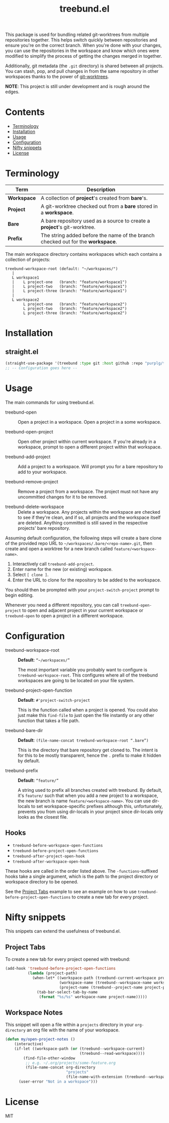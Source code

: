 #+TITLE: treebund.el

This package is used for bundling related git-worktrees from multiple repositories together. This
helps switch quickly between repositories and ensure you're on the correct branch. When you're done
with your changes, you can use the repositories in the workspace and know which ones were modified
to simplify the process of getting the changes merged in together.

Additionally, git metadata (the =.git= directory) is shared between all projects. You can stash,
pop, and pull changes in from the same repository in other workspaces thanks to the power of
[[https://git-scm.com/docs/git-worktree][git-worktrees]].

*NOTE*: This project is still under development and is rough around the edges.

* Contents
:PROPERTIES:
:TOC:      :include siblings :depth 0 :force ((nothing)) :ignore (this) :local (nothing)
:END:
:CONTENTS:
- [[#terminology][Terminology]]
- [[#installation][Installation]]
- [[#usage][Usage]]
- [[#configuration][Configuration]]
- [[#nifty-snippets][Nifty snippets]]
- [[#license][License]]
:END:

* Terminology

| Term        | Description                                                                     |
|-------------+---------------------------------------------------------------------------------|
| *Workspace* | A collection of *project*'s created from *bare*'s.                              |
| *Project*   | A git-worktree checked out from a *bare* stored in a *workspace*.               |
| *Bare*      | A bare repository used as a source to create a *project*'s git-worktree.        |
| *Prefix*    | The string added before the name of the branch checked out for the *workspace*. |

The main workspace directory contains workspaces which each contains a collection of projects:

#+BEGIN_SRC
treebund-workspace-root (default: "~/workspaces/")
   |
   L workspace1
   |    L project-one   (branch: "feature/workspace1")
   |    L project-two   (branch: "feature/workspace1")
   |    L project-three (branch: "feature/workspace1")
   |
   L workspace2
        L project-one   (branch: "feature/workspace2")
        L project-two   (branch: "feature/workspace2")
        L project-three (branch: "feature/workspace2")
#+END_SRC

* Installation

** straight.el

#+BEGIN_SRC emacs-lisp :results none
(straight-use-package '(treebund :type git :host github :repo "purplg/treebund.el"))
;; -- Configuration goes here --
#+END_SRC

* Usage

The main commands for using treebund.el.

- treebund-open :: Open a project in a workspace. Open a project in a some workspace.

- treebund-open-project :: Open other project within current workspace. If you're already in a
  workspace, prompt to open a different project within that workspace.

- treebund-add-project :: Add a project to a workspace. Will prompt you for a bare repository to
  add to your workspace.

- treebund-remove-project :: Remove a project from a workspace. The project must not have any
  uncommitted changes for it to be removed.

- treebund-delete-workspace :: Delete a workspace. Any projects within the workspace are checked to
  see if they're clean, and if so, all projects and the workspace itself are deleted. Anything
  committed is still saved in the respective projects' bare repository.

Assuming default configuration, the following steps will create a bare clone of the provided repo
URL to =~/workspaces/.bare/<repo-name>.git=, then create and open a worktree for a new branch called
=feature/<workspace-name>=.

1. Interactively call ~treebund-add-project~.
2. Enter name for the new (or existing) workspace.
3. Select =[ clone ]=.
4. Enter the URL to clone for the repository to be added to the workspace.

You should then be prompted with your ~project-switch-project~ prompt to begin editing.

Whenever you need a different repository, you can call ~treebund-open-project~ to open and adjacent
project in your current workspace or ~treebund-open~ to open a project in a different workspace.

* Configuration

- treebund-workspace-root :: *Default*: =“~/workspaces/”=

  The most important variable you probably want to configure is
  ~treebund-workspace-root~. This configures where all of the treebund workspaces are going to be
  located on your file system.

- treebund-project-open-function :: *Default*: =#'project-switch-project=

  This is the function called when a project is opened. You could
  also just make this ~find-file~ to just open the file instantly or any other function that takes a
  file path.

- treebund-bare-dir :: *Default*: =(file-name-concat treebund-workspace-root “.bare”)=

  This is the directory that bare repository get cloned to. The intent is for
  this to be mostly transparent, hence the =.= prefix to make it hidden by default.

- treebund-prefix :: *Default*: =“feature/”=

  A string used to prefix all branches created with treebund. By default, it's
  =feature/= such that when you add a new project to a workspace, the new branch is name
  =feature/<workspace-name>=. You can use dir-locals to set workspace-specific prefixes although
  this, unfortunately, prevents you from using dir-locals in your project since dir-locals only
  looks as the closest file.

** Hooks

- ~treebund-before-workspace-open-functions~
- ~treebund-before-project-open-functions~
- ~treebund-after-project-open-hook~
- ~treebund-after-workspace-open-hook~

These hooks are called in the order listed above. The =-functions=-suffixed hooks take a single
argument, which is the path to the project directory or workspace directory to be opened.

See the [[#project-tabs][Project Tabs]] example to see an example on how to use
=treebund-before-project-open-functions= to create a new tab for every project.

* Nifty snippets

This snippets can extend the usefulness of treebund.el.

** Project Tabs

To create a new tab for every project opened with treebund:

#+BEGIN_SRC emacs-lisp
(add-hook 'treebund-before-project-open-functions
          (lambda (project-path)
            (when-let* ((workspace-path (treebund-current-workspace project-path))
                        (workspace-name (treebund--workspace-name workspace-path))
                        (project-name (treebund--project-name project-path)))
              (tab-bar-select-tab-by-name
               (format "%s/%s" workspace-name project-name)))))
#+END_SRC

** Workspace Notes

This snippet will open a file within a =projects= directory in your =org-directory= an org file with the name of your workspace.

#+BEGIN_SRC emacs-lisp
(defun my/open-project-notes ()
    (interactive)
    (if-let ((workspace-path (or (treebund--workspace-current)
                                 (treebund--read-workspace))))
        (find-file-other-window
         ;; e.g. ~/.org/projects/some-feature.org
         (file-name-concat org-directory
                           "projects"
                           (file-name-with-extension (treebund--workspace-name workspace-path) "org")))
      (user-error "Not in a workspace")))
#+END_SRC

* License

MIT
